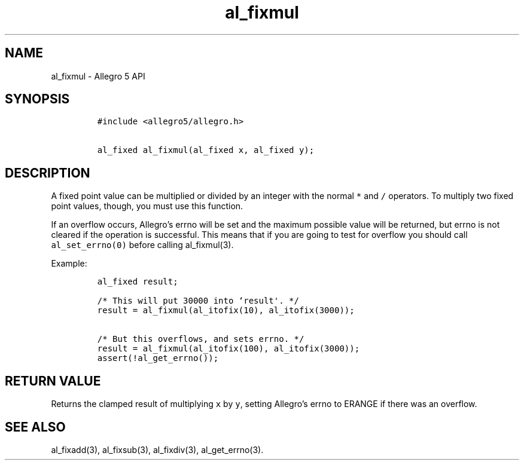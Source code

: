 .\" Automatically generated by Pandoc 2.2.3.2
.\"
.TH "al_fixmul" "3" "" "Allegro reference manual" ""
.hy
.SH NAME
.PP
al_fixmul \- Allegro 5 API
.SH SYNOPSIS
.IP
.nf
\f[C]
#include\ <allegro5/allegro.h>

al_fixed\ al_fixmul(al_fixed\ x,\ al_fixed\ y);
\f[]
.fi
.SH DESCRIPTION
.PP
A fixed point value can be multiplied or divided by an integer with the
normal \f[C]*\f[] and \f[C]/\f[] operators.
To multiply two fixed point values, though, you must use this function.
.PP
If an overflow occurs, Allegro's errno will be set and the maximum
possible value will be returned, but errno is not cleared if the
operation is successful.
This means that if you are going to test for overflow you should call
\f[C]al_set_errno(0)\f[] before calling al_fixmul(3).
.PP
Example:
.IP
.nf
\f[C]
al_fixed\ result;

/*\ This\ will\ put\ 30000\ into\ `result\[aq].\ */
result\ =\ al_fixmul(al_itofix(10),\ al_itofix(3000));

/*\ But\ this\ overflows,\ and\ sets\ errno.\ */
result\ =\ al_fixmul(al_itofix(100),\ al_itofix(3000));
assert(!al_get_errno());
\f[]
.fi
.SH RETURN VALUE
.PP
Returns the clamped result of multiplying \f[C]x\f[] by \f[C]y\f[],
setting Allegro's errno to ERANGE if there was an overflow.
.SH SEE ALSO
.PP
al_fixadd(3), al_fixsub(3), al_fixdiv(3), al_get_errno(3).
